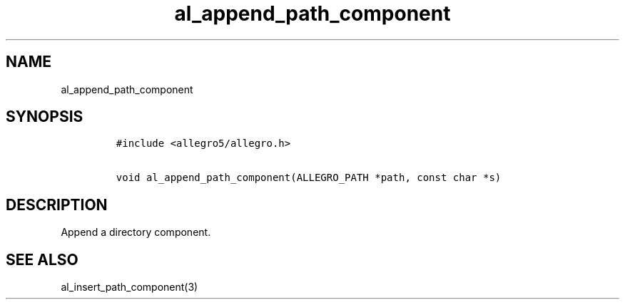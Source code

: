 .TH al_append_path_component 3 "" "Allegro reference manual"
.SH NAME
.PP
al_append_path_component
.SH SYNOPSIS
.IP
.nf
\f[C]
#include\ <allegro5/allegro.h>

void\ al_append_path_component(ALLEGRO_PATH\ *path,\ const\ char\ *s)
\f[]
.fi
.SH DESCRIPTION
.PP
Append a directory component.
.SH SEE ALSO
.PP
al_insert_path_component(3)
